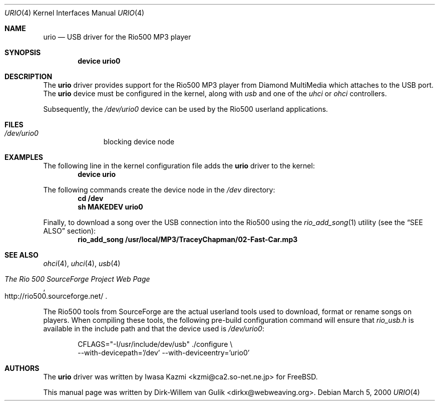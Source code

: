 .\" Copyright (c) 2000 Dirk-Willem van Gulik
.\" 	<dirkx@webweaving.org>. All rights reserved.
.\"
.\" Redistribution and use in source and binary forms, with or without
.\" modification, are permitted provided that the following conditions
.\" are met:
.\" 1. Redistributions of source code must retain the above copyright
.\"    notice, this list of conditions and the following disclaimer.
.\" 2. Redistributions in binary form must reproduce the above copyright
.\"    notice, this list of conditions and the following disclaimer in the
.\"    documentation and/or other materials provided with the distribution.
.\" 3. All advertising materials mentioning features or use of this software
.\"    must display the following acknowledgement:
.\"	This product includes software developed by Bill Paul.
.\" 4. Neither the name of the author nor the names of any co-contributors
.\"    may be used to endorse or promote products derived from this software
.\"   without specific prior written permission.
.\"
.\" THIS SOFTWARE IS PROVIDED BY NICK HIBMA AND CONTRIBUTORS ``AS IS'' AND
.\" ANY EXPRESS OR IMPLIED WARRANTIES, INCLUDING, BUT NOT LIMITED TO, THE
.\" IMPLIED WARRANTIES OF MERCHANTABILITY AND FITNESS FOR A PARTICULAR PURPOSE
.\" ARE DISCLAIMED.  IN NO EVENT SHALL NICK HIBMA OR THE VOICES IN HIS HEAD
.\" BE LIABLE FOR ANY DIRECT, INDIRECT, INCIDENTAL, SPECIAL, EXEMPLARY, OR
.\" CONSEQUENTIAL DAMAGES (INCLUDING, BUT NOT LIMITED TO, PROCUREMENT OF
.\" SUBSTITUTE GOODS OR SERVICES; LOSS OF USE, DATA, OR PROFITS; OR BUSINESS
.\" INTERRUPTION) HOWEVER CAUSED AND ON ANY THEORY OF LIABILITY, WHETHER IN
.\" CONTRACT, STRICT LIABILITY, OR TORT (INCLUDING NEGLIGENCE OR OTHERWISE)
.\" ARISING IN ANY WAY OUT OF THE USE OF THIS SOFTWARE, EVEN IF ADVISED OF
.\" THE POSSIBILITY OF SUCH DAMAGE.
.\"
.\"	$FreeBSD: src/share/man/man4/urio.4,v 1.5.2.3 2001/08/17 13:08:39 ru Exp $
.\"	$DragonFly: src/share/man/man4/urio.4,v 1.2 2003/06/17 04:36:59 dillon Exp $
.\"
.Dd March 5, 2000
.Dt URIO 4
.Os
.Sh NAME
.Nm urio
.Nd USB driver for the Rio500 MP3 player
.Sh SYNOPSIS
.Cd "device urio0"
.Sh DESCRIPTION
The
.Nm
driver provides support for the Rio500 MP3 player from Diamond MultiMedia
which attaches to the USB port.
The
.Nm
device must be configured in the kernel, along with
.Em usb
and one of the
.Em uhci
or
.Em ohci
controllers.
.Pp
Subsequently, the
.Pa /dev/urio0
device can be used by the Rio500 userland applications.
.Sh FILES
.Bl -tag -width /dev/ums0 -compact
.It Pa /dev/urio0
blocking device node
.El
.Sh EXAMPLES
The following line in the kernel configuration file adds the
.Nm
driver to the kernel:
.Dl device urio
.Pp
The following commands create the device node in the
.Pa /dev
directory:
.Dl cd /dev
.Dl sh MAKEDEV urio0
.Pp
Finally, to download a song over the
.Tn USB
connection into the Rio500 using the
.Xr rio_add_song 1
utility (see the
.Sx SEE ALSO
section):
.Dl rio_add_song /usr/local/MP3/TraceyChapman/02-Fast-Car.mp3
.Sh SEE ALSO
.Xr ohci 4 ,
.Xr uhci 4 ,
.Xr usb 4
.Rs
.%T The Rio 500 SourceForge Project Web Page
.%O http://rio500.sourceforge.net/
.Re
.Pp
The Rio500 tools from SourceForge
are the actual userland tools used to download,
format or rename songs on players.
When compiling these tools,
the following pre-build configuration command will ensure that
.Pa rio_usb.h
is available in the include path
and that the device used is
.Pa /dev/urio0 :
.Bd -literal -offset indent
CFLAGS="-I/usr/include/dev/usb" ./configure \\
    --with-devicepath='/dev' --with-deviceentry='urio0'
.Ed
.\".Sh HISTORY
.Sh AUTHORS
.An -nosplit
The
.Nm
driver was written by
.An Iwasa Kazmi Aq kzmi@ca2.so-net.ne.jp
for
.Fx .
.Pp
This manual page was written by
.An Dirk-Willem van Gulik Aq dirkx@webweaving.org .
